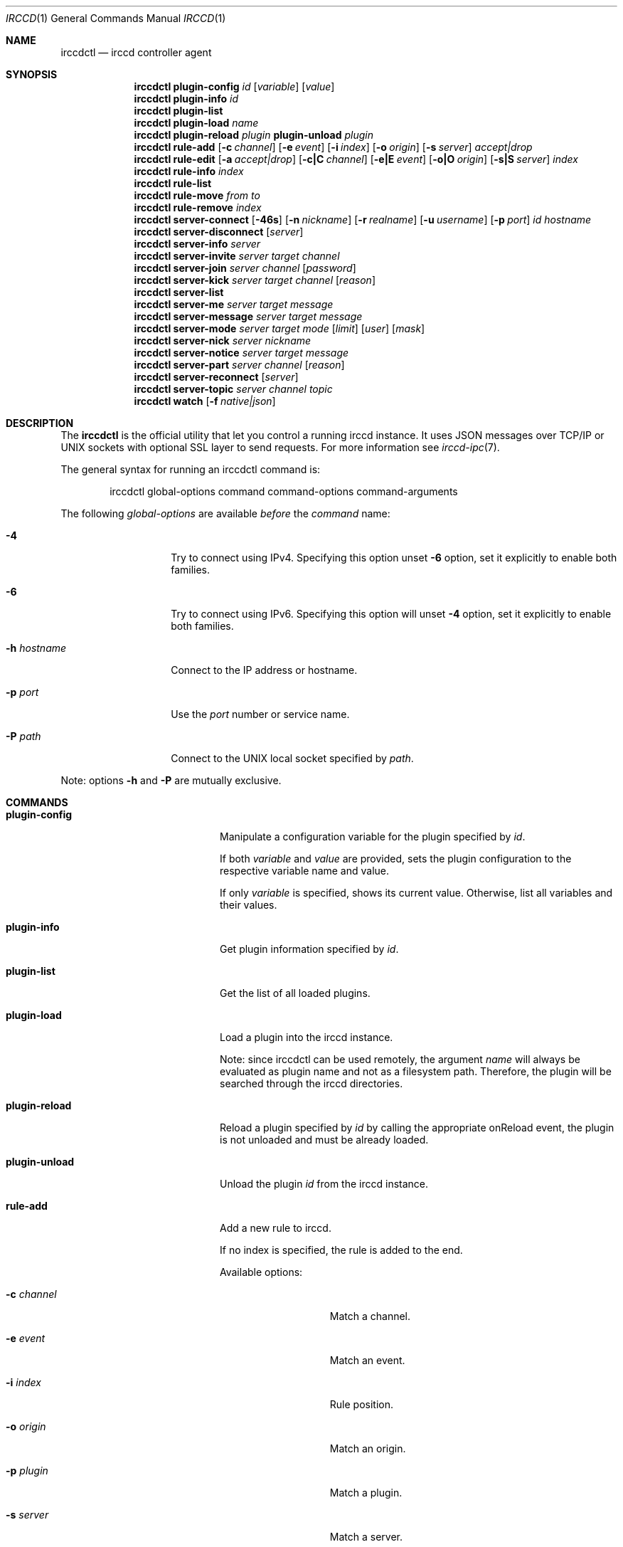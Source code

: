 .\"
.\" Copyright (c) 2013-2019 David Demelier <markand@malikania.fr>
.\"
.\" Permission to use, copy, modify, and/or distribute this software for any
.\" purpose with or without fee is hereby granted, provided that the above
.\" copyright notice and this permission notice appear in all copies.
.\"
.\" THE SOFTWARE IS PROVIDED "AS IS" AND THE AUTHOR DISCLAIMS ALL WARRANTIES
.\" WITH REGARD TO THIS SOFTWARE INCLUDING ALL IMPLIED WARRANTIES OF
.\" MERCHANTABILITY AND FITNESS. IN NO EVENT SHALL THE AUTHOR BE LIABLE FOR
.\" ANY SPECIAL, DIRECT, INDIRECT, OR CONSEQUENTIAL DAMAGES OR ANY DAMAGES
.\" WHATSOEVER RESULTING FROM LOSS OF USE, DATA OR PROFITS, WHETHER IN AN
.\" ACTION OF CONTRACT, NEGLIGENCE OR OTHER TORTIOUS ACTION, ARISING OUT OF
.\" OR IN CONNECTION WITH THE USE OR PERFORMANCE OF THIS SOFTWARE.
.\"
.Dd @IRCCD_MAN_DATE@
.Dt IRCCD 1
.Os
.\" NAME
.Sh NAME
.Nm irccdctl
.Nd irccd controller agent
.\" SYNOPSIS
.Sh SYNOPSIS
.Nm
.\" plugin-config
.Cm plugin-config
.Ar id
.Op Ar variable
.Op Ar value
.\" plugin-info
.Nm
.Cm plugin-info
.Ar id
.\" plugin-list
.Nm
.Cm plugin-list
.\" plugin-load
.Nm
.Cm plugin-load
.Ar name
.\" plugin-reload
.Nm
.Cm plugin-reload
.Ar plugin
.\" plugin-unload
.Cm plugin-unload
.Ar plugin
.\" rule-add
.Nm
.Cm rule-add
.Op Fl c Ar channel
.Op Fl e Ar event
.Op Fl i Ar index
.Op Fl o Ar origin
.Op Fl s Ar server
.Ar accept|drop
.\" rule-edit
.Nm
.Cm rule-edit
.Op Fl a Ar accept|drop
.Op Fl c|C Ar channel
.Op Fl e|E Ar event
.Op Fl o|O Ar origin
.Op Fl s|S Ar server
.Ar index
.\" rule-info
.Nm
.Cm rule-info
.Ar index
.\" rule-list
.Nm
.Cm rule-list
.\" rule-move
.Nm
.Cm rule-move
.Ar from
.Ar to
.\" rule-remove
.Nm
.Cm rule-remove
.Ar index
.\" server-connect
.Nm
.Cm server-connect
.Op Fl 46s
.Op Fl n Ar nickname
.Op Fl r Ar realname
.Op Fl u Ar username
.Op Fl p Ar port
.Ar id
.Ar hostname
.\" server-disconnect
.Nm
.Cm server-disconnect
.Op Ar server
.\" server-info
.Nm
.Cm server-info
.Ar server
.\" server-invite
.Nm
.Cm server-invite
.Ar server
.Ar target
.Ar channel
.\" server-join
.Nm
.Cm server-join
.Ar server
.Ar channel
.Op Ar password
.\" server-kick
.Nm
.Cm server-kick
.Ar server
.Ar target
.Ar channel
.Op Ar reason
.\" server-list
.Nm
.Cm server-list
.\" server-me
.Nm
.Cm server-me
.Ar server
.Ar target
.Ar message
.\" server-message
.Nm
.Cm server-message
.Ar server
.Ar target
.Ar message
.\" server-mode
.Nm
.Cm server-mode
.Ar server
.Ar target
.Ar mode
.Op Ar limit
.Op Ar user
.Op Ar mask
.\" server-nick
.Nm
.Cm server-nick
.Ar server
.Ar nickname
.\" server-notice
.Nm
.Cm server-notice
.Ar server
.Ar target
.Ar message
.\" server-part
.Nm
.Cm server-part
.Ar server
.Ar channel
.Op Ar reason
.\" server-reconnect
.Nm
.Cm server-reconnect
.Op Ar server
.\" server-topic
.Nm
.Cm server-topic
.Ar server
.Ar channel
.Ar topic
.\" watch
.Nm
.Cm watch
.Op Fl f Ar native|json
.\" DESCRIPTION
.Sh DESCRIPTION
The
.Nm irccdctl
is the official utility that let you control a running irccd instance. It uses
JSON messages over TCP/IP or UNIX sockets with optional SSL layer to send
requests. For more information see
.Xr irccd-ipc 7 .
.Pp
The general syntax for running an irccdctl command is:
.Bd -literal -offset Ds
irccdctl global-options command command-options command-arguments
.Ed
.Pp
The following
.Ar global-options
are available
.Em before
the
.Ar command
name:
.Bl -tag -width 12n
.It Fl 4
Try to connect using IPv4. Specifying this option
unset
.Fl 6
option, set it explicitly to enable both families.
.It Fl 6
Try to connect using IPv6. Specifying this option will
unset
.Fl 4
option, set it explicitly to enable both families.
.It Fl h Ar hostname
Connect to the IP address or hostname.
.It Fl p Ar port
Use the
.Ar port
number or service name.
.It Fl P Ar path
Connect to the UNIX local socket specified by
.Ar path .
.El
.Pp
Note: options
.Fl h
and
.Fl P
are mutually exclusive.
.\" COMMANDS
.Sh COMMANDS
.Bl -tag -width xxxxxxxx-yyyyyyyyy
.\" plugin-config
.It Cm plugin-config
Manipulate a configuration variable for the plugin specified by
.Ar id .
.Pp
If both
.Ar variable
and
.Ar value
are provided, sets the plugin configuration to the
respective variable name and value.
.Pp
If only
.Ar variable
is specified, shows its current value. Otherwise, list all variables and their
values.
.\" plugin-info
.It Cm plugin-info
Get plugin information specified by
.Ar id .
.\" plugin-list
.It Cm plugin-list
Get the list of all loaded plugins.
.It Cm plugin-load
Load a plugin into the irccd instance.
.Pp
Note: since irccdctl can be used remotely, the argument
.Ar name
will always be evaluated as plugin name and not as a filesystem path. Therefore,
the plugin will be searched through the irccd directories.
.\" plugin-reload
.It Cm plugin-reload
Reload a plugin specified by
.Ar id
by calling the appropriate onReload event, the plugin is not unloaded and must
be already loaded.
.\" plugin-unload
.It Cm plugin-unload
Unload the plugin
.Ar id
from the irccd instance.
.\" rule-add
.It Cm rule-add
Add a new rule to irccd.
.Pp
If no index is specified, the rule is added to the end.
.Pp
Available options:
.Bl -tag -width 12n
.It Fl c Ar channel
Match a channel.
.It Fl e Ar event
Match an event.
.It Fl i Ar index
Rule position.
.It Fl o Ar origin
Match an origin.
.It Fl p Ar plugin
Match a plugin.
.It Fl s Ar server
Match a server.
.El
.Pp
Note: all options (except
.Fl i )
may be specified multiple times.
.\" rule-edit
.It Cm rule-edit
Edit an existing rule in irccd.
.Pp
Available options:
.Bl -tag -width 14n
.It Fl a Ar accept|drop
Set action.
.It Fl c|C Ar channel
Match or unmatch a channel respectively.
.It Fl e|E Ar event
Match or unmatch an event respectively.
.It Fl o|O Ar origin
Match or unmatch an origin respectively.
.It Fl p|P Ar plugin
Match or unmatch a plugin respectively.
.It Fl s|S Ar server
Match or unmatch a server respectively.
.El
.Pp
Note: all options (except
.Fl a )
may be specified multiple times.
.\" rule-info
.It Cm rule-info
Show information about the rule specified by
.Ar index .
.\" rule-list
.It Cm rule-list
List all rules.
.\" rule-move
.It Cm rule-move
Move a rule from the index
.Ar from
at the index specified by
.Ar to .
.Pp
The rule will replace the existing one at the given destination moving
down every other rules. If destination is greater or equal the number of rules,
the rule is moved to the end.
.\" rule-remove
.It Cm rule-remove
Remove the existing rule at the given
.Ar index .
.\" server-connect
.It Cm server-connect
Add and connect to a new IRC server. Server with identifier
.Ar id
must not be already present. The argument
.Ar hostname
can be a hostname or IP address.
.Pp
Available options:
.Bl -tag -width 12n
.It Fl c Ar character
Specify the command character prefix.
.It Fl n Ar nickname
Specify a nickname.
.It Fl r Ar realname
Specify a real name.
.It Fl u Ar username
Specify a user name.
.It Fl p Ar port
Use the specific port, otherwise 6667 is used.
.El
.\" server-disconnect
.It Cm server-disconnect
Disconnect and remove
.Ar server
from the irccd registry. If
.Ar server
is not specified, disconnect and remove all servers
.\" server-info
.It Cm server-info
Get information about
.Ar server .
.\" server-invite
.It Cm server-invite
Invite the specified
.Ar target
on the
.Ar channel .
.\" server-join
.It Cm server-join
Join the specified
.Ar channel ,
the
.Ar password
is optional.
.\" server-kick
.It Cm server-kick
Kick the specified
.Ar target
from the
.Ar channel ,
the
.Ar reason
is optional.
.\" server-list
.It Cm server-list
Get the list of all registered servers.
.\" server-me
.It Cm server-me
Send an action emote to the
.Ar target
with the given
.Ar message .
.\" server-message
.It Cm server-message
Send a
.Ar message
to the specified
.Ar target .
.\" server-mode
.It Cm server-mode
Set
.Ar target
or irccd's user mode.
.Pp
When
.Ar target
is the bot's nickname, the command change its mode. Otherwise it applies to a
channel and modes are treated differently.
.Pp
The arguments
.Ar limit , user , mask
are usually only used with channel modes.
.\" server-nick
.It Cm server-nick
Change irccd's
.Ar nickname .
.\" server-notice
.It Cm server-notice
Send a private notice to the specified
.Ar target .
.\" server-part
.It Cm server-part
Leave the specified
.Ar channel ,
the
.Ar reason
is optional.
.Pp
Warning: while rare, not all IRC servers support giving a reason to leave a
channel, do not specify it if you require portability.
.\" server-reconnect
.It Cm server-reconnect
Force reconnection of all servers unless
.Ar server
is specified.
.\" server-topic
.It Cm server-topic
Set the
.Ar channel
new
.Ar topic .
.\" watch
Start watching irccd events. This command will indefinitely wait for new events
to arrive from irccd.
.Pp
Available options:
.Bl -tag -width 14n
.It Fl f Ar native|json
use JSON or native (human readable) format.
.El
.El
.\" BUGS
.Sh BUGS
Some shells may discard arguments if they begins with a hash. For instance,
bash will not understand the following command:
.Bd -literal -offset Ds
irccdctl server-join localhost #staff
.Ed
.Pp
Instead, enclose the arguments with quotes
.Bd -literal -offset Ds
irccdctl server-join localhost "#staff"
.Ed
.\" SEE ALSO
.Sh SEE ALSO
.Xr irccd 1 ,
.Xr irccdctl.conf 5
.\" AUTHORS
.Sh AUTHORS
.Nm
was written by David Demelier <markand@malikania.fr>
